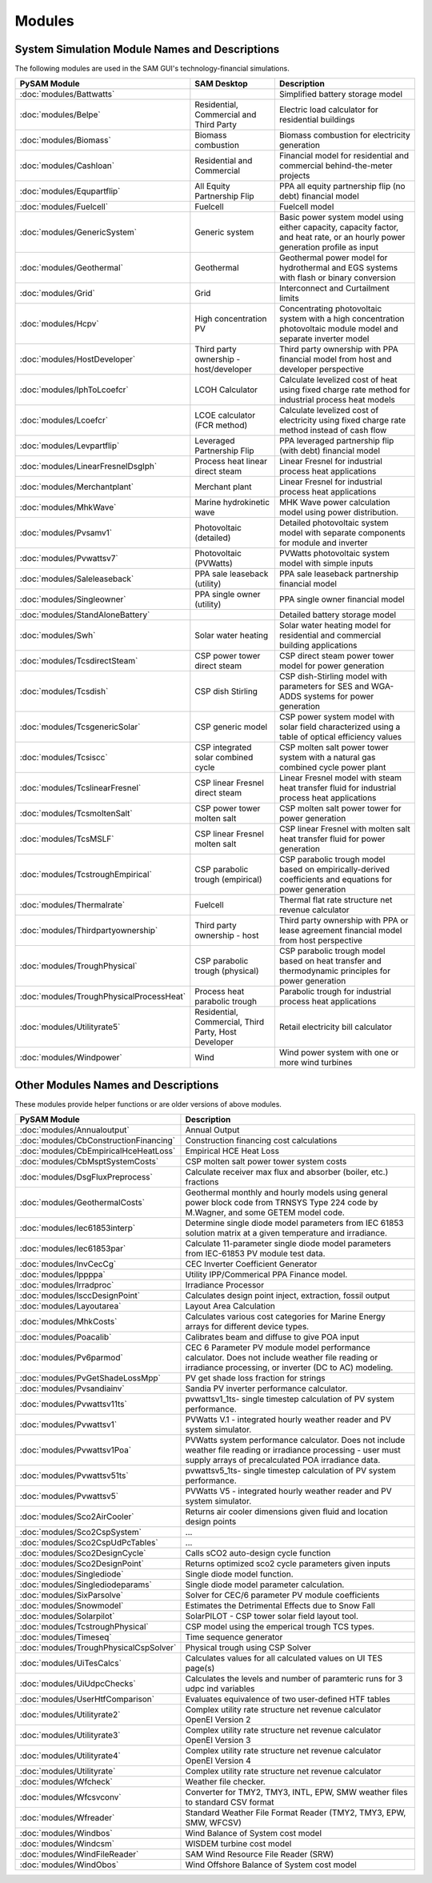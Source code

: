 .. Models:

Modules
=======

System Simulation Module Names and Descriptions
**************************************


The following modules are used in the SAM GUI's technology-financial simulations.

.. list-table::
	:widths: 50 50 100
	:header-rows: 1

	* - PySAM Module
	  - SAM Desktop
	  - Description
	* - :doc:`modules/Battwatts`
	  -
	  - Simplified battery storage model
	* - :doc:`modules/Belpe`
	  -  Residential, Commercial and Third Party
	  -  Electric load calculator for residential buildings
	* - :doc:`modules/Biomass`
	  -  Biomass combustion
	  -  Biomass combustion for electricity generation
	* - :doc:`modules/Cashloan`
	  -  Residential and Commercial
	  -  Financial model for residential and commercial behind-the-meter projects
	* - :doc:`modules/Equpartflip`
	  -  All Equity Partnership Flip
	  -  PPA all equity partnership flip (no debt) financial model
	* - :doc:`modules/Fuelcell`
	  -  Fuelcell
	  -  Fuelcell model
	* - :doc:`modules/GenericSystem`
	  -  Generic system
	  -  Basic power system model using either capacity, capacity factor, and heat rate, or an hourly power generation profile as input
	* - :doc:`modules/Geothermal`
	  -  Geothermal
	  -  Geothermal power model for hydrothermal and EGS systems with flash or binary conversion
	* - :doc:`modules/Grid`
	  -  Grid
	  -  Interconnect and Curtailment limits
	* - :doc:`modules/Hcpv`
	  -  High concentration PV
	  -  Concentrating photovoltaic system with a high concentration photovoltaic module model and separate inverter model
	* - :doc:`modules/HostDeveloper`
	  -  Third party ownership - host/developer
	  -  Third party ownership with PPA financial model from host and developer perspective
	* - :doc:`modules/IphToLcoefcr`
	  -  LCOH Calculator
	  -  Calculate levelized cost of heat using fixed charge rate method for industrial process heat models
	* - :doc:`modules/Lcoefcr`
	  -  LCOE calculator (FCR method)
	  -  Calculate levelized cost of electricity using fixed charge rate method instead of cash flow
	* - :doc:`modules/Levpartflip`
	  -  Leveraged Partnership Flip
	  -  PPA leveraged partnership flip (with debt) financial model
	* - :doc:`modules/LinearFresnelDsgIph`
	  -  Process heat linear direct steam
	  -  Linear Fresnel for industrial process heat applications
	* - :doc:`modules/Merchantplant`
	  -  Merchant plant
	  -  Linear Fresnel for industrial process heat applications
	* - :doc:`modules/MhkWave`
	  -  Marine hydrokinetic wave
	  -  MHK Wave power calculation model using power distribution.
	* - :doc:`modules/Pvsamv1`
	  -  Photovoltaic (detailed)
	  -  Detailed photovoltaic system model with separate components for module and inverter
	* - :doc:`modules/Pvwattsv7`
	  -  Photovoltaic (PVWatts)
	  -  PVWatts photovoltaic system model with simple inputs
	* - :doc:`modules/Saleleaseback`
	  -  PPA sale leaseback (utility)
	  -  PPA sale leaseback partnership financial model
	* - :doc:`modules/Singleowner`
	  -  PPA single owner (utility)
	  -  PPA single owner financial model
	* - :doc:`modules/StandAloneBattery`
	  -
	  -  Detailed battery storage model
	* - :doc:`modules/Swh`
	  -  Solar water heating
	  -  Solar water heating model for residential and commercial building applications
	* - :doc:`modules/TcsdirectSteam`
	  -  CSP power tower direct steam
	  -  CSP direct steam power tower model for power generation
	* - :doc:`modules/Tcsdish`
	  -  CSP dish Stirling
	  -  CSP dish-Stirling model with parameters for SES and WGA-ADDS systems for power generation
	* - :doc:`modules/TcsgenericSolar`
	  -  CSP generic model
	  -  CSP power system model with solar field characterized using a table of optical efficiency values
	* - :doc:`modules/Tcsiscc`
	  -  CSP integrated solar combined cycle
	  -  CSP molten salt power tower system with a natural gas combined cycle power plant
	* - :doc:`modules/TcslinearFresnel`
	  -  CSP linear Fresnel direct steam
	  -  Linear Fresnel model with steam heat transfer fluid for industrial process heat applications
	* - :doc:`modules/TcsmoltenSalt`
	  -  CSP power tower molten salt
	  -  CSP molten salt power tower for power generation
	* - :doc:`modules/TcsMSLF`
	  -  CSP linear Fresnel molten salt
	  -  CSP linear Fresnel with molten salt heat transfer fluid for power generation
	* - :doc:`modules/TcstroughEmpirical`
	  -  CSP parabolic trough (empirical)
	  -  CSP parabolic trough model based on empirically-derived coefficients and equations for power generation
	* - :doc:`modules/Thermalrate`
	  - Fuelcell
	  -  Thermal flat rate structure net revenue calculator
	* - :doc:`modules/Thirdpartyownership`
	  -  Third party ownership - host
	  -  Third party ownership with PPA or lease agreement financial model from host perspective
	* - :doc:`modules/TroughPhysical`
	  -  CSP parabolic trough (physical)
	  -  CSP parabolic trough model based on heat transfer and thermodynamic principles for power generation
	* - :doc:`modules/TroughPhysicalProcessHeat`
	  -  Process heat parabolic trough
	  -  Parabolic trough for industrial process heat applications
	* - :doc:`modules/Utilityrate5`
	  -  Residential, Commercial, Third Party, Host Developer
	  -  Retail electricity bill calculator
	* - :doc:`modules/Windpower`
	  -  Wind
	  -  Wind power system with one or more wind turbines



Other Modules Names and Descriptions
**************************************

These modules provide helper functions or are older versions of above modules.

.. list-table::
	:widths: 50 150
	:header-rows: 1

	* - PySAM Module
	  - Description
	* - :doc:`modules/Annualoutput`
	  - Annual Output
	* - :doc:`modules/CbConstructionFinancing`
	  - Construction financing cost calculations
	* - :doc:`modules/CbEmpiricalHceHeatLoss`
	  - Empirical HCE Heat Loss
	* - :doc:`modules/CbMsptSystemCosts`
	  - CSP molten salt power tower system costs
	* - :doc:`modules/DsgFluxPreprocess`
	  - Calculate receiver max flux and absorber (boiler, etc.) fractions
	* - :doc:`modules/GeothermalCosts`
	  - Geothermal monthly and hourly models using general power block code from TRNSYS Type 224 code by M.Wagner, and some GETEM model code.
	* - :doc:`modules/Iec61853interp`
	  - Determine single diode model parameters from IEC 61853 solution matrix at a given temperature and irradiance.
	* - :doc:`modules/Iec61853par`
	  - Calculate 11-parameter single diode model parameters from IEC-61853 PV module test data.
	* - :doc:`modules/InvCecCg`
	  - CEC Inverter Coefficient Generator
	* - :doc:`modules/Ippppa`
	  - Utility IPP/Commerical PPA Finance model.
	* - :doc:`modules/Irradproc`
	  - Irradiance Processor
	* - :doc:`modules/IsccDesignPoint`
	  - Calculates design point inject, extraction, fossil output
	* - :doc:`modules/Layoutarea`
	  - Layout Area Calculation
	* - :doc:`modules/MhkCosts`
	  - Calculates various cost categories for Marine Energy arrays for different device types.
	* - :doc:`modules/Poacalib`
	  - Calibrates beam and diffuse to give POA input
	* - :doc:`modules/Pv6parmod`
	  - CEC 6 Parameter PV module model performance calculator.  Does not include weather file reading or irradiance processing, or inverter (DC to AC) modeling.
	* - :doc:`modules/PvGetShadeLossMpp`
	  - PV get shade loss fraction for strings
	* - :doc:`modules/Pvsandiainv`
	  - Sandia PV inverter performance calculator.
	* - :doc:`modules/Pvwattsv11ts`
	  - pvwattsv1_1ts- single timestep calculation of PV system performance.
	* - :doc:`modules/Pvwattsv1`
	  - PVWatts V.1 - integrated hourly weather reader and PV system simulator.
	* - :doc:`modules/Pvwattsv1Poa`
	  - PVWatts system performance calculator.  Does not include weather file reading or irradiance processing - user must supply arrays of precalculated POA irradiance data.
	* - :doc:`modules/Pvwattsv51ts`
	  - pvwattsv5_1ts- single timestep calculation of PV system performance.
	* - :doc:`modules/Pvwattsv5`
	  - PVWatts V5 - integrated hourly weather reader and PV system simulator.
	* - :doc:`modules/Sco2AirCooler`
	  - Returns air cooler dimensions given fluid and location design points
	* - :doc:`modules/Sco2CspSystem`
	  - ...
	* - :doc:`modules/Sco2CspUdPcTables`
	  - ...
	* - :doc:`modules/Sco2DesignCycle`
	  - Calls sCO2 auto-design cycle function
	* - :doc:`modules/Sco2DesignPoint`
	  - Returns optimized sco2 cycle parameters given inputs
	* - :doc:`modules/Singlediode`
	  - Single diode model function.
	* - :doc:`modules/Singlediodeparams`
	  - Single diode model parameter calculation.
	* - :doc:`modules/SixParsolve`
	  - Solver for CEC/6 parameter PV module coefficients
	* - :doc:`modules/Snowmodel`
	  - Estimates the Detrimental Effects due to Snow Fall
	* - :doc:`modules/Solarpilot`
	  - SolarPILOT - CSP tower solar field layout tool.
	* - :doc:`modules/TcstroughPhysical`
	  - CSP model using the emperical trough TCS types.
	* - :doc:`modules/Timeseq`
	  - Time sequence generator
	* - :doc:`modules/TroughPhysicalCspSolver`
	  - Physical trough using CSP Solver
	* - :doc:`modules/UiTesCalcs`
	  - Calculates values for all calculated values on UI TES page(s)
	* - :doc:`modules/UiUdpcChecks`
	  - Calculates the levels and number of paramteric runs for 3 udpc ind variables
	* - :doc:`modules/UserHtfComparison`
	  - Evaluates equivalence of two user-defined HTF tables
	* - :doc:`modules/Utilityrate2`
	  - Complex utility rate structure net revenue calculator OpenEI Version 2
	* - :doc:`modules/Utilityrate3`
	  - Complex utility rate structure net revenue calculator OpenEI Version 3
	* - :doc:`modules/Utilityrate4`
	  - Complex utility rate structure net revenue calculator OpenEI Version 4
	* - :doc:`modules/Utilityrate`
	  - Complex utility rate structure net revenue calculator
	* - :doc:`modules/Wfcheck`
	  - Weather file checker.
	* - :doc:`modules/Wfcsvconv`
	  - Converter for TMY2, TMY3, INTL, EPW, SMW weather files to standard CSV format
	* - :doc:`modules/Wfreader`
	  - Standard Weather File Format Reader (TMY2, TMY3, EPW, SMW, WFCSV)
	* - :doc:`modules/Windbos`
	  - Wind Balance of System cost model
	* - :doc:`modules/Windcsm`
	  - WISDEM turbine cost model
	* - :doc:`modules/WindFileReader`
	  - SAM Wind Resource File Reader (SRW)
	* - :doc:`modules/WindObos`
	  - Wind Offshore Balance of System cost model
